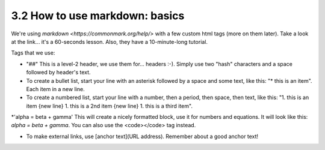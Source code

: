 3.2 How to use markdown: basics
=========================


We're using `markdown <https://commonmark.org/help/>` with a few custom html tags (more on them later). Take a look at the link... it's a 60-seconds lesson. Also, they have a 10-minute-long tutorial. 

Tags that we use:

* "##" This is a level-2 header, we use them for... headers :-). Simply use two "hash" characters and a space followed by header's text.

* To create a bullet list, start your line with an asterisk followed by a space and some text, like this: "* this is an item". Each item in a new line.

* To create a numbered list, start your line with a number, then a period, then space, then text, like this: "1. this is an item {new line} 1. this is a 2nd item {new line} 1. this is a third item".

*'alpha = beta + gamma' This will create a nicely formatted block, use it for numbers and equations. It will look like this: `alpha = beta + gamma`. You can also use the <code></code> tag instead. 

* To make external links, use [anchor text](URL address). Remember about a good anchor text!
